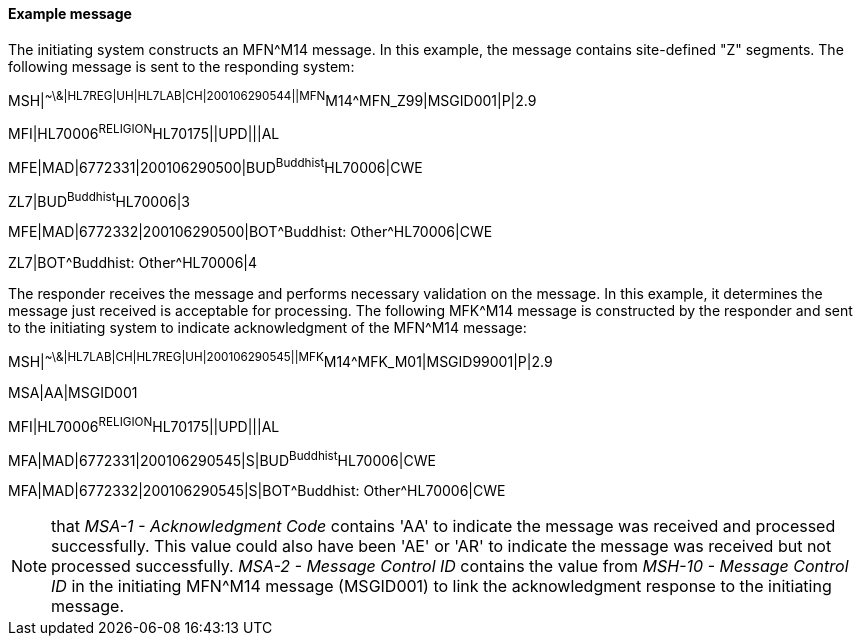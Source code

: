 ==== Example message
[v291_section="8.6.2.1"]

The initiating system constructs an MFN^M14 message. In this example, the message contains site-defined "Z" segments. The following message is sent to the responding system:

[er7]
MSH|^~\&|HL7REG|UH|HL7LAB|CH|200106290544||MFN^M14^MFN_Z99|MSGID001|P|2.9

[er7]
MFI|HL70006^RELIGION^HL70175||UPD|||AL

[er7]
MFE|MAD|6772331|200106290500|BUD^Buddhist^HL70006|CWE

[er7]
ZL7|BUD^Buddhist^HL70006|3

[er7]
MFE|MAD|6772332|200106290500|BOT^Buddhist: Other^HL70006|CWE

[er7]
ZL7|BOT^Buddhist: Other^HL70006|4


The responder receives the message and performs necessary validation on the message. In this example, it determines the message just received is acceptable for processing. The following MFK^M14 message is constructed by the responder and sent to the initiating system to indicate acknowledgment of the MFN^M14 message:

[er7]
MSH|^~\&|HL7LAB|CH|HL7REG|UH|200106290545||MFK^M14^MFK_M01|MSGID99001|P|2.9

[er7]
MSA|AA|MSGID001

[er7]
MFI|HL70006^RELIGION^HL70175||UPD|||AL

[er7]
MFA|MAD|6772331|200106290545|S|BUD^Buddhist^HL70006|CWE

[er7]
MFA|MAD|6772332|200106290545|S|BOT^Buddhist: Other^HL70006|CWE


[NOTE]
that _MSA-1 - Acknowledgment Code_ contains 'AA' to indicate the message was received and processed successfully. This value could also have been 'AE' or 'AR' to indicate the message was received but not processed successfully. _MSA-2 - Message Control ID_ contains the value from _MSH-10 - Message Control ID_ in the initiating MFN^M14 message (MSGID001) to link the acknowledgment response to the initiating message.

